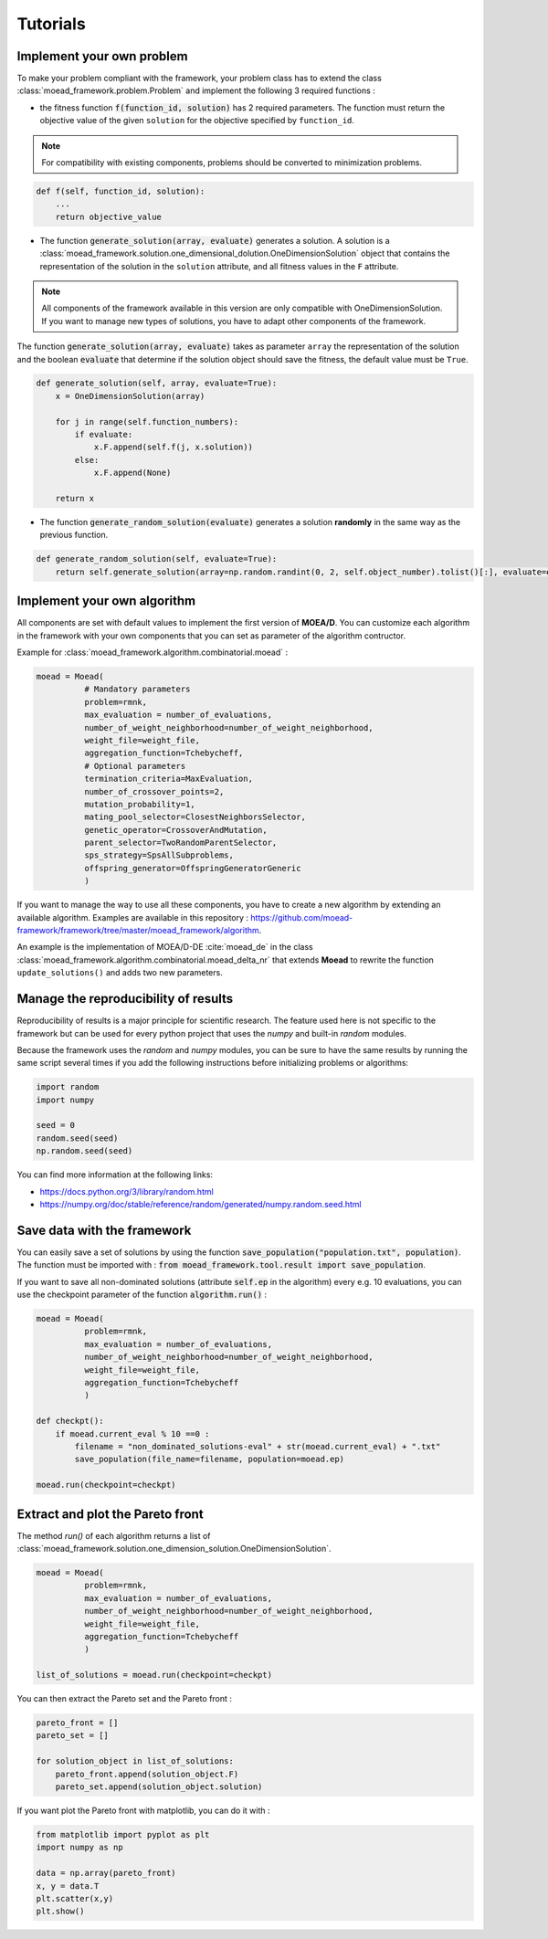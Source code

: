 

Tutorials
===========================================

.. _tuto-problem:
Implement your own problem
--------------------------------------
To make your problem compliant with the framework, your problem class has to extend the class :class:`moead_framework.problem.Problem`
and implement the following 3 required functions :

- the fitness function :code:`f(function_id, solution)` has 2 required parameters. The function must return the objective value of the given ``solution``
  for the objective specified by ``function_id``.

.. note:: For compatibility with existing components, problems should be converted to minimization problems.

.. code-block:: python
    
    def f(self, function_id, solution):
        ...
        return objective_value



- The function :code:`generate_solution(array, evaluate)` generates a solution. A solution is a :class:`moead_framework.solution.one_dimensional_dolution.OneDimensionSolution` object that contains the representation of the solution in the ``solution`` attribute, and all fitness values in the ``F`` attribute.
 
.. note:: All components of the framework available in this version are only compatible with OneDimensionSolution. If you want to manage new types of solutions, you have to adapt other components of the framework.
 
The function :code:`generate_solution(array, evaluate)` takes as parameter ``array`` the representation of the solution and the boolean :code:`evaluate`
that determine if the solution object should save the fitness, the default value must be ``True``.

.. code-block:: python
    
        def generate_solution(self, array, evaluate=True):
            x = OneDimensionSolution(array)

            for j in range(self.function_numbers):
                if evaluate:
                    x.F.append(self.f(j, x.solution))
                else:
                    x.F.append(None)

            return x
  

- The function :code:`generate_random_solution(evaluate)` generates a solution **randomly** in the same way as the previous function.

.. code-block:: python

    def generate_random_solution(self, evaluate=True):
        return self.generate_solution(array=np.random.randint(0, 2, self.object_number).tolist()[:], evaluate=evaluate)



.. _tuto-algo:
Implement your own algorithm
--------------------------------------------------------------------

All components are set with default values to implement the first version of **MOEA/D**.
You can customize each algorithm in the framework with your own
components that you can set as parameter of the algorithm contructor.

Example for :class:`moead_framework.algorithm.combinatorial.moead` :

.. code-block:: python

    moead = Moead(
              # Mandatory parameters
              problem=rmnk,
              max_evaluation = number_of_evaluations,
              number_of_weight_neighborhood=number_of_weight_neighborhood,
              weight_file=weight_file,
              aggregation_function=Tchebycheff,
              # Optional parameters
              termination_criteria=MaxEvaluation,
              number_of_crossover_points=2,
              mutation_probability=1,
              mating_pool_selector=ClosestNeighborsSelector,
              genetic_operator=CrossoverAndMutation,
              parent_selector=TwoRandomParentSelector,
              sps_strategy=SpsAllSubproblems,
              offspring_generator=OffspringGeneratorGeneric
              )



If you want to manage the way to use all these components, you have to create
a new algorithm by extending an available algorithm. Examples are available in this repository : https://github.com/moead-framework/framework/tree/master/moead_framework/algorithm.

An example is the implementation of MOEA/D-DE :cite:`moead_de` in the class :class:`moead_framework.algorithm.combinatorial.moead_delta_nr` that extends **Moead** to rewrite the
function ``update_solutions()`` and adds two new parameters.


Manage the reproducibility of results
--------------------------------------------------------------------

Reproducibility of results is a major principle for scientific research.
The feature used here is not specific to the framework but
can be used for every python project that uses the `numpy` and built-in `random` modules.

Because the framework uses the `random` and `numpy` modules, you can be sure
to have the same results by running the same script several times if you
add the following instructions before initializing problems or algorithms:

.. code-block:: python

    import random
    import numpy

    seed = 0
    random.seed(seed)
    np.random.seed(seed)


You can find more information at the following links:

- https://docs.python.org/3/library/random.html
- https://numpy.org/doc/stable/reference/random/generated/numpy.random.seed.html


Save data with the framework
--------------------------------------------------------------------

You can easily save a set of solutions by using the function :code:`save_population("population.txt", population)`. 
The function must be imported with : :code:`from moead_framework.tool.result import save_population`.


If you want to save all non-dominated solutions (attribute :code:`self.ep` in the algorithm) every e.g. 10 evaluations, you can use the checkpoint parameter of the function :code:`algorithm.run()` :


.. code-block:: python

    moead = Moead(
              problem=rmnk,
              max_evaluation = number_of_evaluations,
              number_of_weight_neighborhood=number_of_weight_neighborhood,
              weight_file=weight_file,
              aggregation_function=Tchebycheff
              )

    def checkpt():
        if moead.current_eval % 10 ==0 :      
            filename = "non_dominated_solutions-eval" + str(moead.current_eval) + ".txt"
            save_population(file_name=filename, population=moead.ep)
    
    moead.run(checkpoint=checkpt)


Extract and plot the Pareto front
--------------------------------------------------------------------

The method `run()` of each algorithm returns a list of :class:`moead_framework.solution.one_dimension_solution.OneDimensionSolution`.

.. code-block:: python

    moead = Moead(
              problem=rmnk,
              max_evaluation = number_of_evaluations,
              number_of_weight_neighborhood=number_of_weight_neighborhood,
              weight_file=weight_file,
              aggregation_function=Tchebycheff
              )

    list_of_solutions = moead.run(checkpoint=checkpt)


You can then extract the Pareto set and the Pareto front :

.. code-block:: python

    pareto_front = []
    pareto_set = []

    for solution_object in list_of_solutions:
        pareto_front.append(solution_object.F)
        pareto_set.append(solution_object.solution)


If you want plot the Pareto front with matplotlib, you can do it with :

.. code-block:: python

    from matplotlib import pyplot as plt
    import numpy as np

    data = np.array(pareto_front)
    x, y = data.T
    plt.scatter(x,y)
    plt.show()
